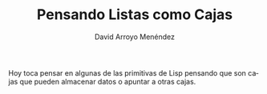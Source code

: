 #+TITLE: Pensando Listas como Cajas
#+LANGUAGE: es
#+AUTHOR: David Arroyo Menéndez

Hoy toca pensar en algunas de las primitivas de Lisp pensando que son
cajas que pueden almacenar datos o apuntar a otras cajas.

